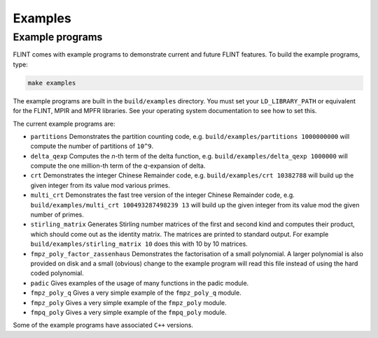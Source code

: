 .. _examples:

**Examples**
===============================================================================

Example programs
-------------------------------------------------------------------------------

FLINT comes with example programs to demonstrate current and future FLINT
features.  To build the example programs, type:

.. code-block:: bash

    make examples

The example programs are built in the ``build/examples`` directory. You must
set your ``LD_LIBRARY_PATH`` or equivalent for the FLINT, MPIR and MPFR
libraries. See your operating system documentation to see how to set this.

The current example programs are:

- ``partitions`` Demonstrates the partition counting code, e.g.
  ``build/examples/partitions 1000000000`` will compute the number of
  partitions of ``10^9``.

- ``delta_qexp`` Computes the `n`-th term of the delta function, e.g.
  ``build/examples/delta_qexp 1000000`` will compute the one million-th
  term of the `q`-expansion of delta.

- ``crt`` Demonstrates the integer Chinese Remainder code, e.g.
  ``build/examples/crt 10382788`` will build up the given integer from its
  value mod various primes.

- ``multi_crt`` Demonstrates the fast tree version of the integer Chinese
  Remainder code, e.g. ``build/examples/multi_crt 100493287498239 13`` will
  build up the given integer from its value mod the given number of primes.

- ``stirling_matrix`` Generates Stirling number matrices of the first and
  second kind and computes their product, which should come out as the
  identity matrix. The matrices are printed to standard output. For example
  ``build/examples/stirling_matrix 10`` does this with 10 by 10 matrices.

- ``fmpz_poly_factor_zassenhaus`` Demonstrates the factorisation of a small
  polynomial. A larger polynomial is also provided on disk and a small
  (obvious) change to the example program will read this file instead of
  using the hard coded polynomial.

- ``padic`` Gives examples of the usage of many functions in the padic
  module.

- ``fmpz_poly_q`` Gives a very simple example of the ``fmpz_poly_q`` module.

- ``fmpz_poly`` Gives a very simple example of the ``fmpz_poly`` module.

- ``fmpq_poly`` Gives a very simple example of the ``fmpq_poly`` module.

Some of the example programs have associated ``C++`` versions.

